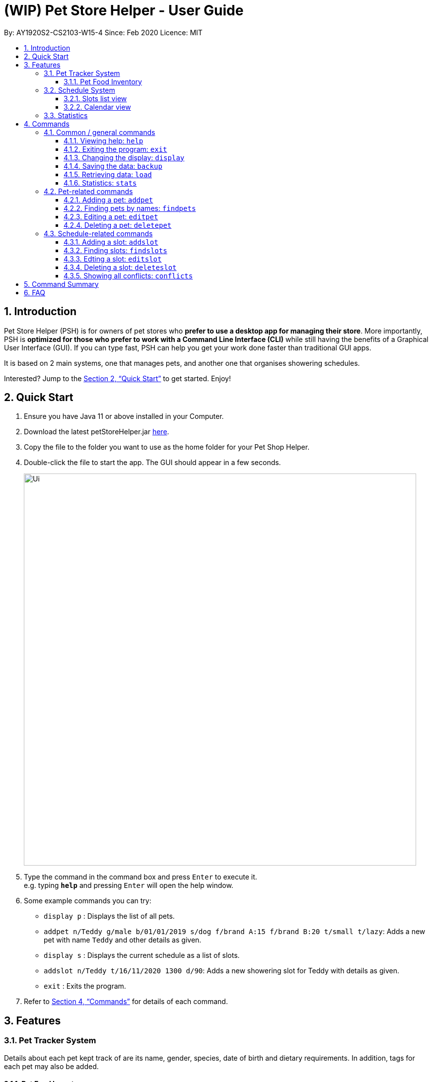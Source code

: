 = **(WIP)** Pet Store Helper - User Guide
:site-section: UserGuide
:toc:
:toc-title:
:toc-placement: preamble
:toclevels: 3
:sectnums:
:imagesDir: images
:stylesDir: stylesheets
:xrefstyle: full
:experimental:
ifdef::env-github[]
:tip-caption: :bulb:
:note-caption: :information_source:
endif::[]
:repoURL: https://github.com/AY1920S2-CS2103-W15-4/main

By: AY1920S2-CS2103-W15-4    Since: Feb 2020      Licence: MIT

== Introduction

Pet Store Helper (PSH) is for owners of pet stores who **prefer to use a desktop app for managing their store**. More importantly, PSH is **optimized for those who prefer to work with a Command Line Interface (CLI)** while still having the benefits of a Graphical User Interface (GUI). If you can type fast, PSH can help you get your work done faster than traditional GUI apps.

It is based on 2 main systems, one that manages pets, and another one that organises showering schedules.

Interested? Jump to the <<Quick Start>> to get started. Enjoy!

== Quick Start

.  Ensure you have Java 11 or above installed in your Computer.
.  Download the latest petStoreHelper.jar link:{repoURL}/releases[here].
.  Copy the file to the folder you want to use as the home folder for your Pet Shop Helper.
.  Double-click the file to start the app. The GUI should appear in a few seconds.
+
image::Ui.png[width="790"]
+
.  Type the command in the command box and press kbd:[Enter] to execute it. +
e.g. typing *`help`* and pressing kbd:[Enter] will open the help window.
.  Some example commands you can try:

* `display p` : Displays the list of all pets.
* `addpet n/Teddy g/male b/01/01/2019 s/dog f/brand A:15 f/brand B:20 t/small t/lazy`: Adds a new pet with name `Teddy` and other details as given.
* `display s` : Displays the current schedule as a list of slots.
* `addslot n/Teddy t/16/11/2020 1300 d/90`: Adds a new showering slot for Teddy with details as given.
* `exit` : Exits the program.

.  Refer to <<Commands>> for details of each command.


[[Features]]
== Features

=== Pet Tracker System

Details about each pet kept track of are its name, gender, species, date of birth and dietary requirements. In addition, tags for each pet may also be added.

==== Pet Food Inventory

This shows the a list of all pet food (inventory) and the needed amount per week. Double-click on each food item to view the breakdown for each pet individually.

=== Schedule System

There are 2 ways of displaying the slots tracked by the schedule system: either sequentially as a list of slots, or in the form of a calendar view.

==== Slots list view

Slots displayed here are arranged in chronological order, with the earliest slot displayed first. In the case where multiple slots start at the same time, the slot with the shortest duration is shown first.

==== Calendar view

Slots that fall on the same day are displayed on the same row. They are then positioned horizontally according to the time they start. The width taken up by each slot in this view is proportional to its duration.

If there are conflicted slots, then the time period in which these conflicted slot lie in is simply rendered as single "conflicted" slot.

=== Statistics

The statistics of the pet store shown are:

- The proportion of species of pets,
- The planned schedule for the next 3 days, and
- A breakdown of how many of each type of pet food is needed in a week.


[[Commands]]
== Commands

====
**Command Format**

- Words in `UPPER_CASE` are the parameters to be supplied by the user e.g. in `add n/NAME`, `NAME` is a parameter which can be used as `add n/John Doe`.
- Items in square brackets are optional e.g `n/NAME [t/TAG]` can be used as `n/Some Pet t/lazy` or as `n/Some Pet`.
- Items with `…`​ after them can be used multiple times including zero times e.g. `[t/TAG]...` can be used as `{nbsp}` (i.e. 0 times), `t/cute`, `t/small t/white` etc.
- Parameters can be in any order e.g. if the command specifies `n/NAME g/GENDER`, `G/GENDER n/NAME` is also acceptable.
====

=== Common / general commands

==== Viewing help: `help`

Shows the help window.

Format: `help`

==== Exiting the program: `exit`

Exits the program.

Format: `exit`


==== Changing the display: `display`

Changes the display board to show the specified system.

Format: `display SYSTEM`

****
* `SYSTEM` must be `p` (pets), `s` (slots list view), `c` (calendar view) or `i` (inventory). No other values are allowed.

****

Examples:

- `display p` +
Displays all **_p_**ets.
- `display s` +
Displays all **_s_**lots as a list.
- `display c` +
Displays all slots in **_c_**alendar view. Conflicted slots are shown in red color. Non-conflicted slots are in pink.
- `display i` +
Displays a list of all pet food (**_i_**nventory) and the needed amount per week.

==== Saving the data: `backup`

All data is saved to the hard disk automatically after any command that changes the data. +
There is no need to save manually. +
However, it is possible to save a separate backup file through the `backup` command. +
The file name is a timestamp in the format "yyyyMMdd_HH_mm_ss".

==== Retrieving data: `load`
Loads the specified file from the hard disk. +
Format: `load FILE_NAME`

****
* Loads the file with the specified `FILE_NAME`.
* The file name *must be a valid file name under the OS*.
****

Examples:

* `load 20200402_21_54_52` +
Loads the file 20200402_21_54_52.json from the hard disk.
* `load pettracker` +
Loads the file pettracker.json from the hard disk.

==== Statistics: `stats`

Provides statistics about the pet tracker, schedule system, and inventory. +
====
- There is a pie chart representing the ratio of different pet species. +
- A timetable that shows an overall schedule for recent 3 days. +
- A bar chart that shows the weekly consumption of different pet food.
====

=== Pet-related commands

==== Adding a pet: `addpet`

Adds a pet to the pet tracker system.

Format: `addpet n/NAME g/GENDER b/DATE OF BIRTH s/SPECIES f/FOOD : AMOUNT [t/TAG]...`

****
- The date of birth must be in the format of d/M/yyyy, e.g. 01/01/2019, 1/7/2018
- The gender must be either `female` or `male`.
- Food is specified as a type of food complied with quantity of weekly consumption in an arbitrary unit. The food name and amount should be separated by a colon ":". There can be more than 1 types of food for one pet.
- A pet can have any number of tags (including 0). Each tag must be restricted to one word .
- The application ignores letter case of user input. The name, species, gender of pets, and name of food will be displayed in the format of  "Xxx Xxx ...".
****

Example:

- `addpet n/Garfield g/male b/01/01/2019 s/cat f/Brand A: 30 t/lazy t/lasagna`

==== Finding pets by names: `findpets`

Finds pets whose name contains any of the given keywords. The application will automatically change to the pet display system.

Format: `findpets PETNAME [MORE PETNAMES]...`

****
- At least one argument must be supplied.
- Pets matching at least 1 keyword will be returned (i.e. `OR` search).
****

Example:

- `findpets garfield odie` +
Returns a list of pets, whose names either contain `garfield` or `odie` or both.

==== Editing a pet: `editpet`

Edits any field of an existing pet in the system.

Format: `editpet INDEX  [n/NAME] [g/GENDER] [t/TAG]...`

****
- If the app is displaying pets, the index refers to the index number shown in the displayed pets list, and must be a positive integer, e.g. 1, 2, 3, ... Otherwise, the index refers to the number in the whole pet list.
- The existing field(s) of the pet will be removed, i.e adding of list of food and tags is not cumulative.
- You can remove all tags of a pet by typing `t/` without specifying any tags after it.
- Similarly to `addpet` command, pet name, species, gender, and name of food will be displayed in the format of "Xxx Xxx...".
****

Example:

- `display p` +
`editpet 2 n/Coco b/02/01/2020 t/cuddly t/grey` +
Overwrites information of the 2nd pet in the system with name "Coco", date of birth "2 Jan 2020, and 2 tags of “cuddly”, “grey”.

- `findpets garfield` +
`editpet 2 n/Coco` +
Overwrites the name of the 2nd pet in the results of `findpets garfield` to "Coco"

- `display s` +
`editpet 1 n/garfield`
Overwrites name of the 1st pet in the whole pet list to be "Garfield".

==== Deleting a pet: `deletepet`

Deletes the specified pet from the system.

Format: `deletepet INDEX`

****
- If the app is displaying pets, the index refers to the index number shown in the displayed pets list, and must be a positive integer, e.g. 1, 2, 3, ... Otherwise, the index refers to the number in the whole pet list.
****

Examples:

- `display p` +
`deletepet 2` +
Deletes the 2nd pet in the system.
- `findpets n/garfield` +
`deletepet 2` +
Deletes the 2nd pet in the results of the `findpets garfield` command.
- `display i` +
`deletepet 2`
Deletes 2nd pet in the whole pet list.

=== Schedule-related commands

==== Adding a slot: `addslot`

Adds a new occupied slot to the schedule.

Format: `addslot n/PETNAME t/DATETIME d/DURATION`

****
- The pet must already exist in the pet tracker system.
- The datetime must be in `d/M/yyyy HHmm` format.
* The time must be in 24-hour format.
- The duration is to be specified in minutes as a non-zero, positive integer.
- The slot must start and end on the same day.
****

Examples:

- `addslot n/Coco t/16/11/2020 1300 d/90`
- `addslot n/Brian Griffin t/17/11/2020 1500 d/45`

==== Finding slots: `findslots`

Finds slots occupied by a pet matching the specified name, or slots occupied on the given date, or both. Slots that
matched the query will be returned and displayed sequentially as a list.

Format: `findslots [n/PETNAMES] [t/DATES]`

****
- This command can take one pet name, one date, or one pet name and one date.
- Slots with pets matching at least one keyword will be returned (i.e. OR search). e.g. `Hans Bo` will return `Hans Gruber`, `Bo Yang`.
- Slots with dates matching at least one date will be returned (i.e. OR search). e.g. `8/4/2020 9/4/2020` will return
slots from both dates
- If both optional fields are filled, slots that meet both criteria will be returned. (i.e. AND search). e.g.
`n/Alex t/9/4/2020` will return slots occupied by Alex on 9/4/2020. `n/Alex Bob t/8/4/2020 9/4/2020` will return slots
from 8 to 9th of April, but only if they are occupied by either Alex or Bob. This behaviour, although more complicated
when more then one input per field is entered, allows the user to check for the slots occupied by a specific pet on one
particular date, should they use one input per field only.

- The date must be in `d/M/yyyy` format.

****

Example:

- `findslots n/Brian Griffin` +
Displays the slots occupied by `Brian Griffin`, `Brian Griffin Jr`, `Griffin` or `Brian Smith`.
- `findslots n/Coco t/16/11/2020` +
Displays the slots occupied by `Coco` on `16/11/2020`.

==== Edting a slot: `editslot`

Edits an existing occupied slot in the schedule.

Format: `editslot INDEX [n/PETNAME] [t/DATETIME] [d/DURATION]`

****
- If the app is displaying slots (`display s` or `display c`), then the index refers to the index number shown in the current display. Otherwise, the index refers to the index number of the slot in the entire list of slots.
- The index must be a positive integer 1, 2, 3, …​
- At least one of the optional fields must be provided.
- Existing values will be updated to the input values.
- Specifications for the pet, datetime and/or duration passed in are the same as those specified in <<Adding a slot: `addslot`>>.
- The new slot must start and end on the same day.
****

Examples:

- `display s` +
`editslot 1 t/16/11/2020 1300 d/120` +
Edits the datetime and duration of the 1st slot to be `16/11/2020 1300`, and `120` minutes respectively.
- `findslots t/1/1/2020 +
editslot 3 d/45` +
Edits the duration of the 3rd slot in the search results of `findslots` to be `45` minutes.
- `display p` +
`editslot 12 n/Brian Griffin` +
Edits the pet occupying the 12th slot to be `Brian Griffin`.


==== Deleting a slot: `deleteslot`

Deletes the specified slot from the schedule.

Format: `deleteslot INDEX`

****
- If the app is displaying slots (`display s` or `display c`), then the index refers to the index number shown in the current display. Otherwise, the index refers to the index number of the slot in the entire list of slots.
- The index must be a positive integer 1, 2, 3, …​
****

Examples:

- `display s` +
`deleteslot 2` +
Deletes the 2nd slot in the schedule.
- `findslots n/Coco` +
`deleteslot 2` +
Deletes the 2nd slot in the search results of `findslots`.
- `display i` +
`deleteslot 2` +
Deletes the 2nd slot in the schedule.

==== Showing all conflicts: `conflicts`

Displays the slots that have a conflict, i.e., an overlap in time with another occupied slot. The conflicted slots are displayed sequentially as a list.

Format: `conflicts`

== Command Summary

. Common / general commands
- **Help**: `help`
- **Exit**: `exit`
- **Display**: `display SYSTEM` +
e.g. `display p` +
e.g. `display s` +
e.g. `display c` +
e.g. `display i`
- **Statistics**: `stats`
- **Back up**: `backup`
- **Load backup**: `load FILE_NAME` +
e.g. `load 20200402_21_54_52`
. Pet-related commands
- **Add pet**: `addpet n/NAME g/GENDER b/DATE OF BIRTH s/SPECIES f/FOOD NAME: AMOUNT [f/FOOD NAME: AMOUNT] [t/TAG]...` +
e.g. `addpet n/Garfield g/male b/01/01/2019 s/cat tabby t/lazy f/Brand A: 30 t/lasagna`
- **Find pet**: `findpets [n/NAME]... [t/TAG]...` +
e.g. `findpets n/garfield n/odie t/jon`
- **Edit pet**: `editpet INDEX [n/name] [b/DATE OF BIRTH]  [t/TAG]...` +
e.g. `editpet 2 n/garfield t/cuddly`
- **Delete pet**: `deletepet INDEX` +
e.g. `deletepet 2`
. Schedule-related commands
- **Add slot**: `addslot n/PETNAME t/DATETIME d/DURATION` +
e.g. `addslot n/Coco t/16/11/2020 1300 d/90` +
e.g. `addslot n/Brian Griffin t/17/11/2020 1500 d/45`
- **Find slot**: `findslots [n/PETNAME] [t/DATE]` +
e.g. `findslots n/Brian Griffin` +
e.g. `findslots t/20/2/2020` +
e.g. `findslots n/Coco t/16/11/2020`
- **Edit slot**: `editslot INDEX [n/PETNAME] [t/DATETIME] [d/DURATION]` +
e.g. `editslot 1 t/16/11/2020 1300 d/120` +
e.g. `editslot 3 d/45` +
e.g. `editslot 12 n/Brian Griffin`
- **Delete slot**: `deleteslot INDEX` +
e.g. `deleteslot 2`
- **Show conflicts**: `conflicts`


== FAQ

*Q*: How do I transfer my data to another Computer? +
*A*: Install the app in the other computer and overwrite the empty data file it creates with the file that contains the data of your previous Pet Shop Helper folder.
